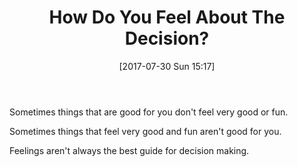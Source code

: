 #+BLOG: wisdomandwonder
#+POSTID: 10628
#+ORG2BLOG:
#+DATE: [2017-07-30 Sun 15:17]
#+OPTIONS: toc:nil num:nil todo:nil pri:nil tags:nil ^:nil
#+CATEGORY: Article
#+TAGS: Yoga, philosophy, Health, Happiness,
#+TITLE: How Do You Feel About The Decision?

Sometimes things that are good for you don't feel very good or fun.

Sometimes things that feel very good and fun aren't good for you.

Feelings aren't always the best guide for decision making.
